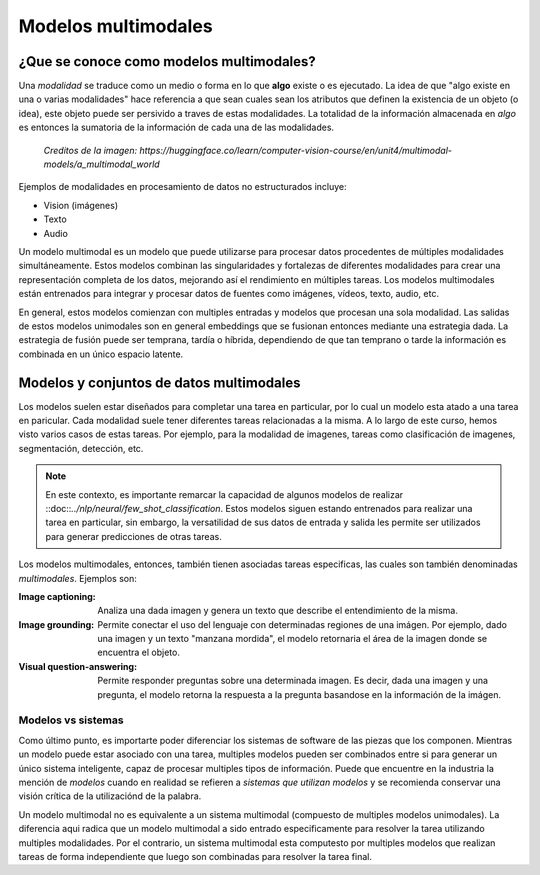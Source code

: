Modelos multimodales
====================

¿Que se conoce como modelos multimodales?
-----------------------------------------

Una *modalidad* se traduce como un medio o forma en lo que **algo** existe o es ejecutado. La idea de que "algo existe en una o varias modalidades" hace referencia a que sean cuales sean los atributos que definen la existencia de un objeto (o idea), este objeto puede ser persivido a traves de estas modalidades. La totalidad de la información almacenada en *algo* es entonces la sumatoria de la información de cada una de las modalidades.

.. figure:: ../_images/multimodal_elephant.png
  :alt: Modelos multimodales

  *Creditos de la imagen: https://huggingface.co/learn/computer-vision-course/en/unit4/multimodal-models/a_multimodal_world*

Ejemplos de modalidades en procesamiento de datos no estructurados incluye:

- Vision (imágenes)
- Texto
- Audio

Un modelo multimodal es un modelo que puede utilizarse para procesar datos procedentes de múltiples modalidades simultáneamente. Estos modelos combinan las singularidades y fortalezas de diferentes modalidades para crear una representación completa de los datos, mejorando así el rendimiento en múltiples tareas. Los modelos multimodales están entrenados para integrar y procesar datos de fuentes como imágenes, vídeos, texto, audio, etc. 

En general, estos modelos comienzan con multiples entradas y modelos que procesan una sola modalidad. Las salidas de estos modelos unimodales son en general embeddings que se fusionan entonces mediante una estrategia dada. La estrategia de fusión puede ser temprana, tardía o híbrida, dependiendo de que tan temprano o tarde la información es combinada en un único espacio latente.

.. figure:: ../_images/multimodal_fusion.jpg
  :alt: Modelos multimodales

Modelos y conjuntos de datos multimodales
-----------------------------------------

Los modelos suelen estar diseñados para completar una tarea en particular, por lo cual un modelo esta atado a una tarea en paricular. Cada modalidad suele tener diferentes tareas relacionadas a la misma. A lo largo de este curso, hemos visto varios casos de estas tareas. Por ejemplo, para la modalidad de imagenes, tareas como clasificación de imagenes, segmentación, detección, etc.

.. note:: En este contexto, es importante remarcar la capacidad de algunos modelos de realizar ::doc::`../nlp/neural/few_shot_classification`. Estos modelos siguen estando entrenados para realizar una tarea en particular, sin embargo, la versatilidad de sus datos de entrada y salida les permite ser utilizados para generar predicciones de otras tareas. 

Los modelos multimodales, entonces, también tienen asociadas tareas especificas, las cuales son también denominadas *multimodales*. Ejemplos son:

:Image captioning: Analiza una dada imagen y genera un texto que describe el entendimiento de la misma.
:Image grounding: Permite conectar el uso del lenguaje con determinadas regiones de una imágen. Por ejemplo, dado una imagen y un texto "manzana mordida", el modelo retornaria el área de la imagen donde se encuentra el objeto.
:Visual question-answering: Permite responder preguntas sobre una determinada imagen. Es decir, dada una imagen y una pregunta, el modelo retorna la respuesta a la pregunta basandose en la información de la imágen.

Modelos vs sistemas
~~~~~~~~~~~~~~~~~~~

Como último punto, es importarte poder diferenciar los sistemas de software de las piezas que los componen. Mientras un modelo puede estar asociado con una tarea, multiples modelos pueden ser combinados entre si para generar un único sistema inteligente, capaz de procesar multiples tipos de información. Puede que encuentre en la industria la mención de *modelos* cuando en realidad se refieren a *sistemas que utilizan modelos* y se recomienda conservar una visión crítica de la utilizaciónd de la palabra.

Un modelo multimodal no es equivalente a un sistema multimodal (compuesto de multiples modelos unimodales). La diferencia aqui radica que un modelo multimodal a sido entrado especificamente para resolver la tarea utilizando multiples modalidades. Por el contrario, un sistema multimodal esta computesto por multiples modelos que realizan tareas de forma independiente que luego son combinadas para resolver la tarea final.
